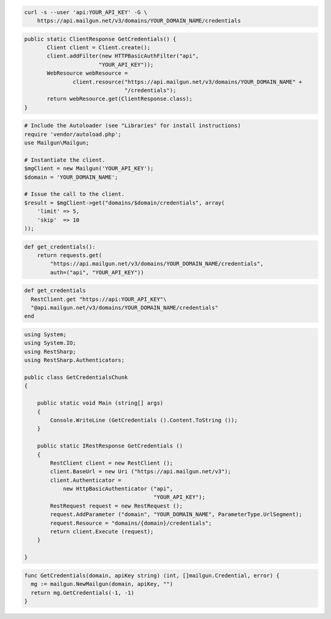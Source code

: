 
.. code-block:: bash

    curl -s --user 'api:YOUR_API_KEY' -G \
	https://api.mailgun.net/v3/domains/YOUR_DOMAIN_NAME/credentials

.. code-block:: java

 public static ClientResponse GetCredentials() {
 	Client client = Client.create();
 	client.addFilter(new HTTPBasicAuthFilter("api",
 			"YOUR_API_KEY"));
 	WebResource webResource =
 		client.resource("https://api.mailgun.net/v3/domains/YOUR_DOMAIN_NAME" +
 				"/credentials");
 	return webResource.get(ClientResponse.class);
 }

.. code-block:: php

  # Include the Autoloader (see "Libraries" for install instructions)
  require 'vendor/autoload.php';
  use Mailgun\Mailgun;

  # Instantiate the client.
  $mgClient = new Mailgun('YOUR_API_KEY');
  $domain = 'YOUR_DOMAIN_NAME';

  # Issue the call to the client.
  $result = $mgClient->get("domains/$domain/credentials", array(
      'limit' => 5,
      'skip'  => 10
  ));

.. code-block:: py

 def get_credentials():
     return requests.get(
         "https://api.mailgun.net/v3/domains/YOUR_DOMAIN_NAME/credentials",
         auth=("api", "YOUR_API_KEY"))

.. code-block:: rb

 def get_credentials
   RestClient.get "https://api:YOUR_API_KEY"\
   "@api.mailgun.net/v3/domains/YOUR_DOMAIN_NAME/credentials"
 end

.. code-block:: csharp

 using System;
 using System.IO;
 using RestSharp;
 using RestSharp.Authenticators;
 
 public class GetCredentialsChunk
 {
 
     public static void Main (string[] args)
     {
         Console.WriteLine (GetCredentials ().Content.ToString ());
     }
 
     public static IRestResponse GetCredentials ()
     {
         RestClient client = new RestClient ();
         client.BaseUrl = new Uri ("https://api.mailgun.net/v3");
         client.Authenticator =
             new HttpBasicAuthenticator ("api",
                                         "YOUR_API_KEY");
         RestRequest request = new RestRequest ();
         request.AddParameter ("domain", "YOUR_DOMAIN_NAME", ParameterType.UrlSegment);
         request.Resource = "domains/{domain}/credentials";
         return client.Execute (request);
     }
 
 }

.. code-block:: go

 func GetCredentials(domain, apiKey string) (int, []mailgun.Credential, error) {
   mg := mailgun.NewMailgun(domain, apiKey, "")
   return mg.GetCredentials(-1, -1)
 }
